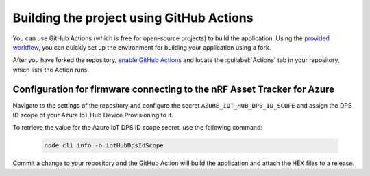 .. _firmware-azure-building-github-actions:

Building the project using GitHub Actions
#########################################

You can use GitHub Actions (which is free for open-source projects) to build the application.
Using the `provided workflow <https://github.com/NordicSemiconductor/asset-tracker-cloud-firmware-azure/blob/saga/.github/workflows/build-and-release.yaml>`_, you can quickly set up the environment for building your application using a fork.

After you have forked the repository, `enable GitHub Actions <https://help.github.com/en/github/automating-your-workflow-with-github-actions/about-github-actions#requesting-to-join-the-limited-public-beta-for-github-actions>`_ and locate the :guilabel:`Actions` tab in your repository, which lists the Action runs.

Configuration for firmware connecting to the nRF Asset Tracker for Azure
========================================================================

Navigate to the settings of the repository and configure the secret ``AZURE_IOT_HUB_DPS_ID_SCOPE`` and assign the DPS ID scope of your Azure IoT Hub Device Provisioning to it.

To retrieve the value for the Azure IoT DPS ID scope secret, use the following command:

   .. code-block:: bash

      node cli info -o iotHubDpsIdScope

Commit a change to your repository and the GitHub Action will build the application and attach the HEX files to a release.
